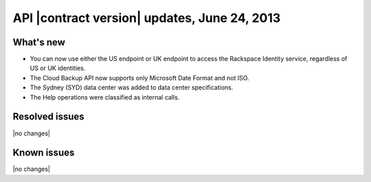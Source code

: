 API |contract version| updates, June 24, 2013
---------------------------------------------

What's new
~~~~~~~~~~

-  You can now use either the US endpoint or UK endpoint to access the
   Rackspace Identity service, regardless of US or UK identities.

-  The Cloud Backup API now supports only Microsoft Date Format and not ISO.

-  The Sydney (SYD) data center was added to data center specifications.

-  The Help operations were classified as internal calls.

Resolved issues
~~~~~~~~~~~~~~~

|no changes|

Known issues
~~~~~~~~~~~~

|no changes|
